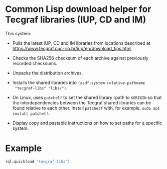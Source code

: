 * Common Lisp download helper for Tecgraf libraries (IUP, CD and IM)

This system:

 - Pulls the latest IUP, CD and IM libraries from locations described
   at https://www.tecgraf.puc-rio.br/iup/en/download_tips.html

 - Checks the SHA256 checksum of each archive against previously
   recorded checksums.

 - Unpacks the distribution archives.

 - Installs the shared libraries into ~(asdf:system-relative-pathname
   "tecgraf-libs" "libs/")~.

 - On Linux, uses ~patchelf~ to set the shared library rpath to
   ~$ORIGIN~ so that the interdependencies between the Tecgraf shared
   libraries can be found relative to each other. Install ~patchelf~
   with, for example, ~sudo apt install patchelf~.
 
 - Display copy and pastable instructions on how to set paths for a
   specific system.

* Example

#+begin_src lisp :results output
  (ql:quickload "tecgraf-libs")
#+end_src

#+RESULTS:
#+begin_example
To load "tecgraf-libs":
  Load 1 ASDF system:
    tecgraf-libs
; Loading "tecgraf-libs"
......
Downloading https://sourceforge.net/projects/iup/files/3.27/Linux%20Libraries/iup-3.27_Linux415_64_lib.tar.gz...
...
Downloading https://sourceforge.net/projects/canvasdraw/files/5.12/Linux%20Libraries/cd-5.12_Linux415_64_lib.tar.gz...
Downloading https://sourceforge.net/projects/imtoolkit/files/3.13/Linux%20Libraries/im-3.13_Linux415_64_lib.tar.gz...
.
Unpacked to #P"/home/mkennedy/.quicklisp/local-projects/lispnik/tecgraf-libs/libs/"

Lisp init file:
  (ql:quickload "cffi")
  (pushnew (asdf:system-relative-pathname "tecgraf-libs" "libs/")
           cffi:*foreign-library-directories*)

Linux:
  export LD_LIBRARY_PATH="/home/mkennedy/.quicklisp/local-projects/lispnik/tecgraf-libs/libs/:$LD_LIBRARY_PATH"
  LD_LIBRARY_PATH="/home/mkennedy/.quicklisp/local-projects/lispnik/tecgraf-libs/libs/:$LD_LIBRARY_PATH" lisp ...

Windows:
  setx PATH "/home/mkennedy/.quicklisp/local-projects/lispnik/tecgraf-libs/libs/;%PATH%"

#+end_example
